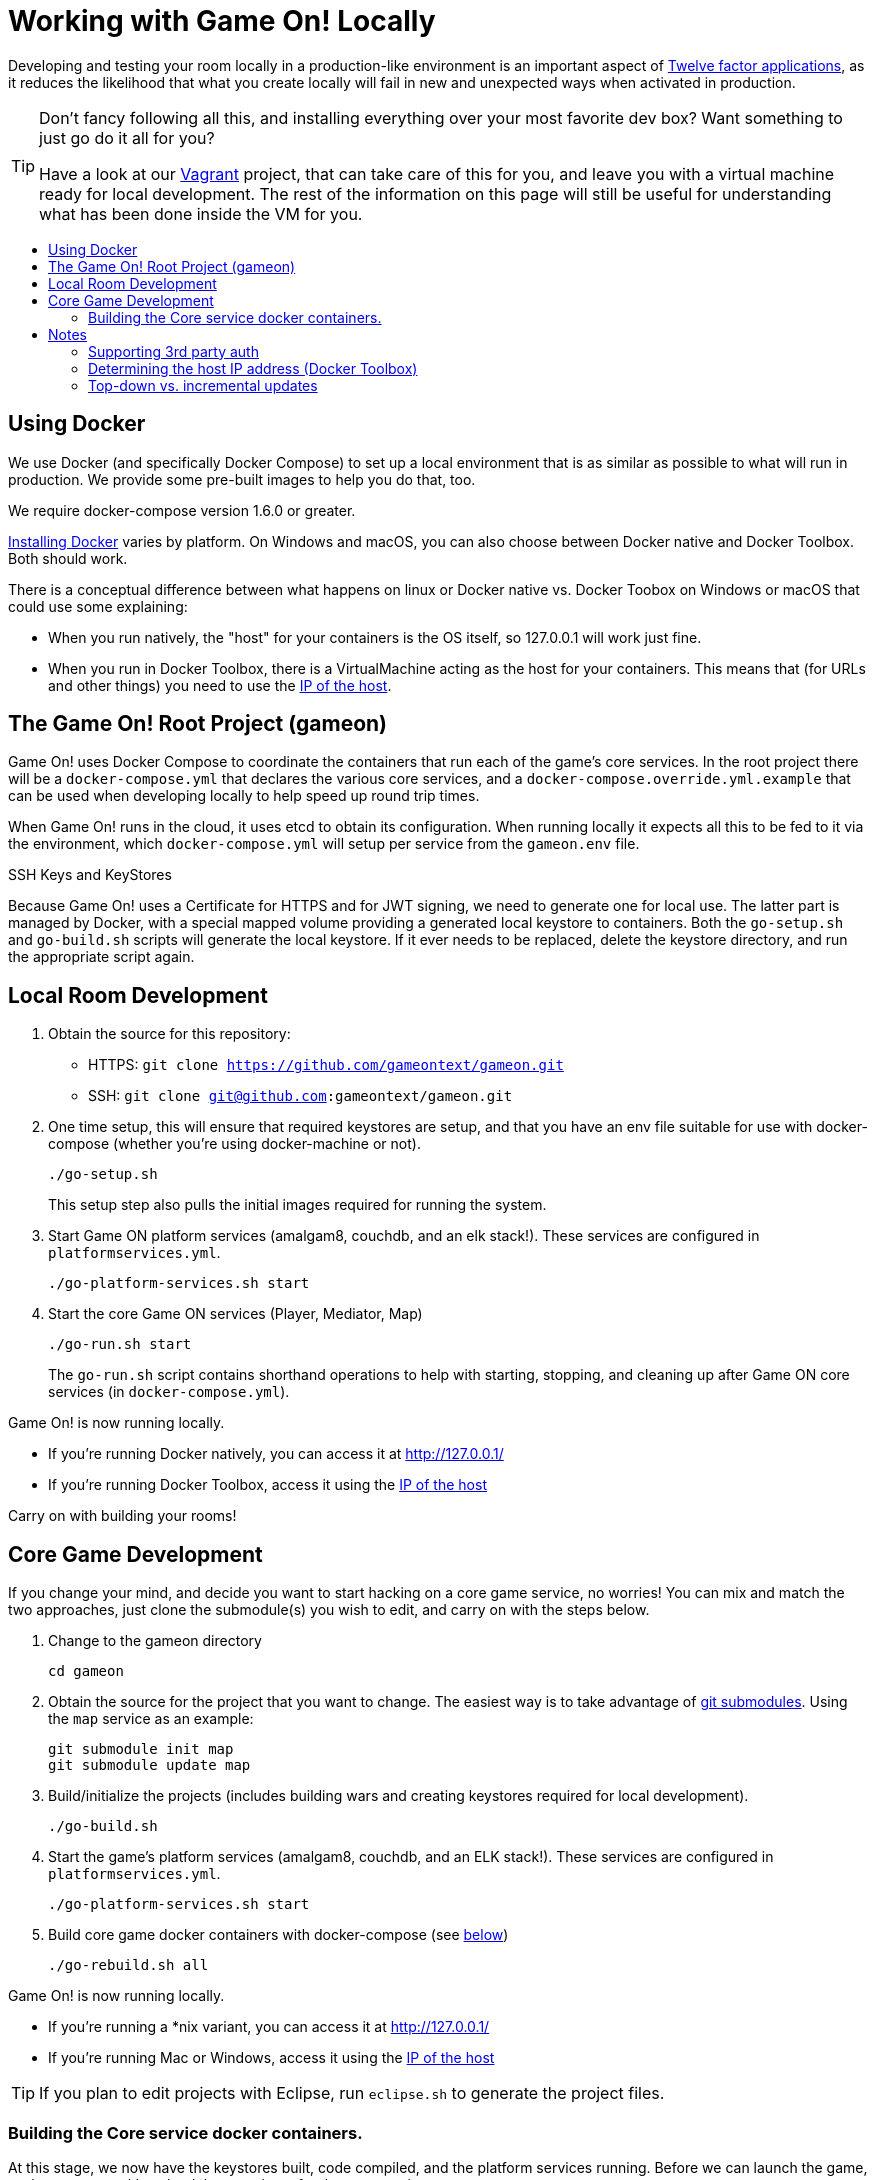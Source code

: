 = Working with Game On! Locally
:icons: font
:toc:
:toc-title:
:toc-placement: preamble
:toclevels: 2
:sociallogin: link:adding_your_own_sso_apps_for_local_testing.adoc
:wdt-eclipse: link:eclipse_and_wdt.adoc
:12-factor: link:../about/twelve-factors.adoc
:docker: https://docs.docker.com/engine/installation/
:git: link:git.adoc
:vagrant: https://github.com/gameontext/gameon-vagrant


Developing and testing your room locally in a production-like environment is an
important aspect of {12-factor}[Twelve factor applications], as it reduces the
likelihood that what you create locally will fail in new and unexpected ways
when activated in production.

[TIP]
====
Don't fancy following all this, and installing everything over your most 
favorite dev box? Want something to just go do it all for you?

Have a look at our {vagrant}[Vagrant] project, that can take care of this for 
you, and leave you with a virtual machine ready for local development. The rest
of the information on this page will still be useful for understanding what has
been done inside the VM for you.
====

== Using Docker

We use Docker (and specifically Docker Compose) to set up a local environment
that is as similar as possible to what will run in production. We provide some
pre-built images to help you do that, too.

We require docker-compose version 1.6.0 or greater.

{docker}[Installing Docker] varies by platform. On Windows and macOS, you can
also choose between Docker native and Docker Toolbox. Both should work.

There is a conceptual difference between what happens on linux or Docker native
vs. Docker Toobox on Windows or macOS that could use some explaining:

* When you run natively, the "host" for your containers is the OS itself, so
  127.0.0.1 will work just fine.
* When you run in Docker Toolbox, there is a VirtualMachine acting as the host
  for your containers. This means that (for URLs and other things) you need to
  use the xref:dockerhost[IP of the host].

== The Game On! Root Project (gameon)

Game On! uses Docker Compose to coordinate the containers that run each of the game's
core services. In the root project there will be a `docker-compose.yml` that declares
the various core services, and a `docker-compose.override.yml.example` that can be used
when developing locally to help speed up round trip times.

When Game On! runs in the cloud, it uses etcd to obtain its configuration.
When running locally it expects all this to be fed to it via the environment,
which `docker-compose.yml` will setup per service from the `gameon.env` file.

.SSH Keys and KeyStores
****
Because Game On! uses a Certificate for HTTPS and for JWT signing, we need to
generate one for local use. The latter part is managed by Docker, with a special
mapped volume providing a generated local keystore to containers. Both the
`go-setup.sh` and `go-build.sh` scripts will generate the local keystore. If it
ever needs to be replaced, delete the keystore directory, and run the appropriate
script again.
****

== Local Room Development

1. Obtain the source for this repository:
  * HTTPS: `git clone https://github.com/gameontext/gameon.git`
  * SSH: `git clone git@github.com:gameontext/gameon.git`

2. One time setup, this will ensure that required keystores are setup, and that you have an
env file suitable for use with docker-compose (whether you're using docker-machine or not).
+
  ./go-setup.sh
+
This setup step also pulls the initial images required for running the system.

3. Start Game ON platform services (amalgam8, couchdb, and an elk stack!).
These services are configured in `platformservices.yml`.
+
  ./go-platform-services.sh start

4. Start the core Game ON services (Player, Mediator, Map)
+
  ./go-run.sh start
+
The `go-run.sh` script contains shorthand operations to help with starting,
stopping, and cleaning up after Game ON core services (in `docker-compose.yml`).

Game On! is now running locally.

* If you're running Docker natively, you can access it at http://127.0.0.1/
* If you're running Docker Toolbox, access it using the xref:dockerhost[IP of the host]

Carry on with building your rooms!

== Core Game Development

If you change your mind, and decide you want to start hacking on a core game
service, no worries! You can mix and match the two approaches, just clone the
submodule(s) you wish to edit, and carry on with the steps below.

1. Change to the gameon directory
+
  cd gameon

2. Obtain the source for the project that you want to change. The easiest way is
to take advantage of {git}[git submodules]. Using the `map` service as an example:
+
  git submodule init map
  git submodule update map

3. Build/initialize the projects (includes building wars and creating keystores
required for local development).
+
  ./go-build.sh

4. Start the game's platform services (amalgam8, couchdb, and an ELK stack!).
These services are configured in `platformservices.yml`.
+
  ./go-platform-services.sh start

5. Build core game docker containers with docker-compose (see <<notes,below>>)
+
  ./go-rebuild.sh all

Game On! is now running locally.

* If you're running a *nix variant, you can access it at http://127.0.0.1/
* If you're running Mac or Windows, access it using the xref:dockerhost[IP of the host]

TIP: If you plan to edit projects with Eclipse, run `eclipse.sh` to generate the project files.

=== Building the Core service docker containers.

At this stage, we now have the keystores built, code compiled,
and the platform services running. Before we can launch the game, we have to
create/download the containers for the core services.

We provide a small script that can be used for this. It takes a list of the
Game On projects to rebuild, and will:

* Stop any old running container for that project
* Rebuild the code for the project (if present)
* Remove any old container for the project
* Build a new container for that project
* Launch the container using docker compose
* Update the service proxy controller to route the correct version of the service.

.Rebuild All Game On Services
====
```
./go-rebuild.sh all
```
====
.Rebuild Selected Game On Services
====
```
./go-rebuild.sh auth proxy
```
====

After building all Game On Services, the game will now be running locally.
* If you're running a *nix variant, you can access it at http://127.0.0.1/
* If you're running Mac or Windows, access it using the docker host IP address
(see the <<notes,notes below>>)

TIP: To view console logs from the running containers, use ```docker ps```
to find the name for the container that you wish to view the logs for, and then
use ```docker logs _containername_```, eg. ```docker logs gameon_auth_1```. Alternately,
you can use ```docker-compose logs <service_name>```, e.g. ```docker-compose logs player```.

If you are editing the core game services, then you may wish to take a look at
how each service is available via local ports mapped by the `docker-compose.yml`
configuration. Eg map will be available via https on port 9447 locally, as well
as via it's mapped url via proxy on port 80.

TIP: Many of the Game On services also have a simple "LogView" console
to assist with debug during local development, look for the the
LogView class in each project to figure out the endpoint address.


== Notes

=== Supporting 3rd party auth

3rd party authentication (twitter, github, etc.) will not work locally, but the
anonymous/dummy user will. If you want to test with one of the 3rd party
authentication providers, you'll need to {sociallogin}[set up your own tokens to do so.]

[[dockerhost]]
=== Determining the host IP address (Docker Toolbox)

After you have Docker Toolbox installed, verify the host machine name:
`docker-machine ls`. The default name is `default`, but if you're a former
Boot2Docker user, it may be `dev` instead. Substitute this value appropriately
in what follows.

If you aren't using the docker quick-start terminal, you'll need to set the
docker environment variables in your command shell using
`eval "$(docker-machine env default)"`.

Get the IP address for your host using `docker-machine ip default`.

`go-build.sh` and `go-setup.sh` will create a customized copy of `gameon.env`
for the active DOCKER_MACHINE_NAME, that will perform the substitution to the
associated IP address.

=== Top-down vs. incremental updates

If you want to try using incremental publish, where your changes are live inside
the container without requiring the container to be stopped, started, rebuilt
or otherwise messed with, you'll need to add some lines to `docker-compose.override.yml`
to create overlay volumes.

`docker-compose.override.yml.example` maps expected github subrepository paths
as volumes. Copy snippets from that file for the services you're interested in
into `docker-compose.override.yml`.

==== Iterative development of Java applications with WDT

We highly recommend using WebSphere Developer Tools (WDT) to work with the Java
services contained in the sample. Going along with the incremental publish support
provided by the `docker-compose-override.yml` file, there is some (one time)
{wdt-eclipse}[configuration required to make WDT happy with the docker-hosted applications].
